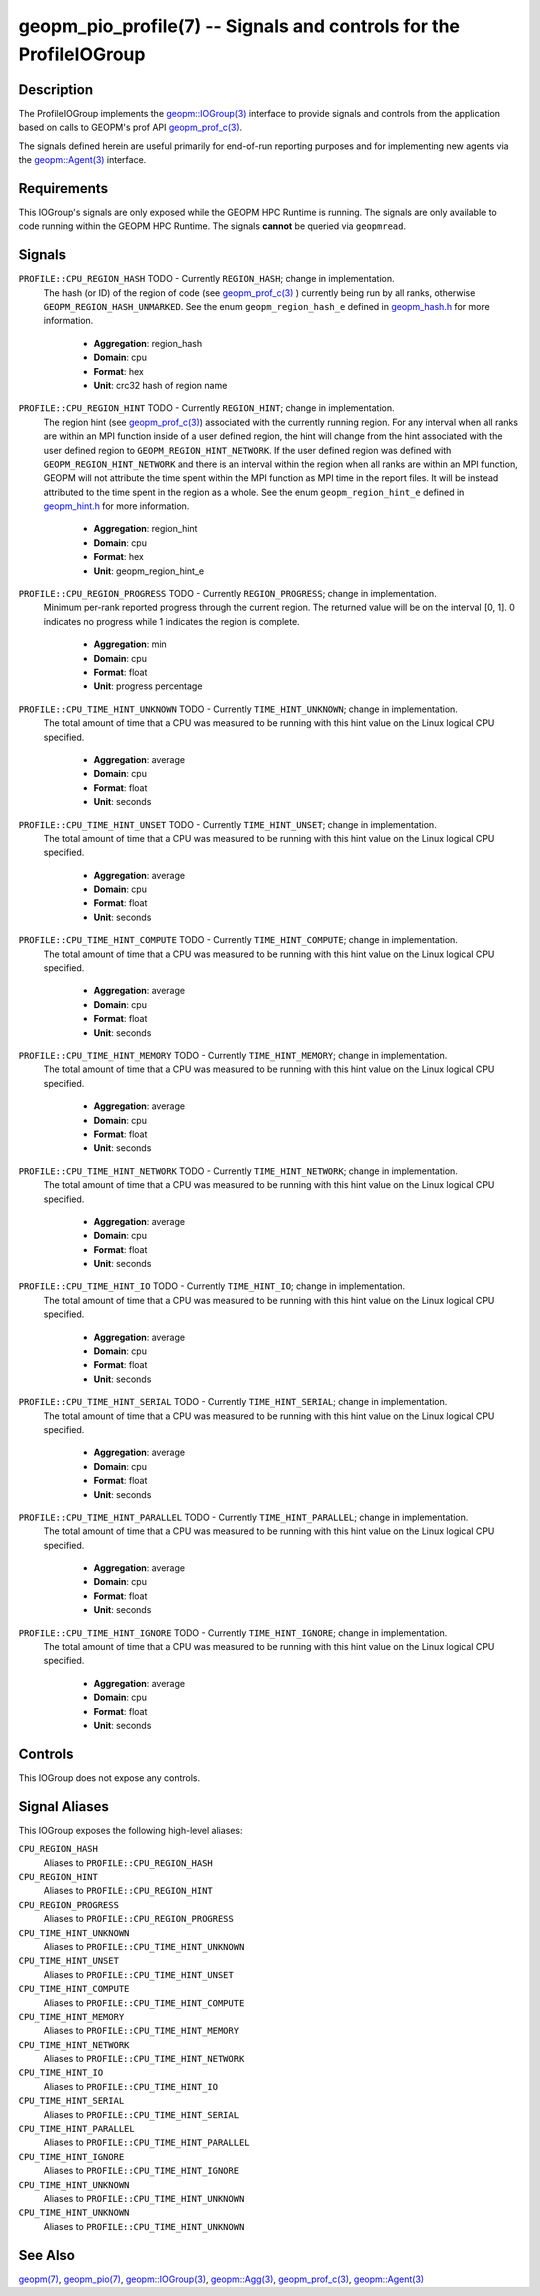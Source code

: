 geopm_pio_profile(7) -- Signals and controls for the ProfileIOGroup
===================================================================================

Description
-----------

The ProfileIOGroup implements the `geopm::IOGroup(3)
<GEOPM_CXX_MAN_IOGroup.3.html>`_ interface to provide signals and controls from
the application based on calls to GEOPM's prof API `geopm_prof_c(3)
<geopm_prof_c.3.html>`_.

The signals defined herein are useful primarily for end-of-run reporting
purposes and for implementing new agents via the `geopm::Agent(3)
<GEOPM_CXX_MAN_Agent.3.html>`_ interface.

Requirements
------------
This IOGroup's signals are only exposed while the GEOPM HPC Runtime is running.
The signals are only available to code running within the GEOPM HPC Runtime.
The signals **cannot** be queried via ``geopmread``.

Signals
-------

``PROFILE::CPU_REGION_HASH`` TODO - Currently ``REGION_HASH``; change in implementation.
    The hash (or ID) of the region of code (see `geopm_prof_c(3)
    <geopm_prof_c.3.html>`_ ) currently being run by all ranks, otherwise
    ``GEOPM_REGION_HASH_UNMARKED``.  See the enum ``geopm_region_hash_e``
    defined in `geopm_hash.h
    <https://github.com/geopm/geopm/blob/dev/service/src/geopm_hash.h>`_ for
    more information.

      * **Aggregation**: region_hash
      * **Domain**: cpu
      * **Format**: hex
      * **Unit**: crc32 hash of region name

``PROFILE::CPU_REGION_HINT`` TODO - Currently ``REGION_HINT``; change in implementation.
    The region hint (see `geopm_prof_c(3) <geopm_prof_c.3.html>`_) associated
    with the currently running region.  For any interval when all ranks are
    within an MPI function inside of a user defined region, the hint will
    change from the hint associated with the user defined region to
    ``GEOPM_REGION_HINT_NETWORK``.  If the user defined region was defined with
    ``GEOPM_REGION_HINT_NETWORK`` and there is an interval within the region
    when all ranks are within an MPI function, GEOPM will not attribute the
    time spent within the MPI function as MPI time in the report files.  It
    will be instead attributed to the time spent in the region as a whole.  See
    the enum ``geopm_region_hint_e`` defined in `geopm_hint.h
    <https://github.com/geopm/geopm/blob/dev/service/src/geopm_hint.h>`_ for
    more information.


      * **Aggregation**: region_hint
      * **Domain**: cpu
      * **Format**: hex
      * **Unit**: geopm_region_hint_e

``PROFILE::CPU_REGION_PROGRESS`` TODO - Currently ``REGION_PROGRESS``; change in implementation.
    Minimum per-rank reported progress through the current region.  The
    returned value will be on the interval [0, 1].  0 indicates no progress
    while 1 indicates the region is complete.

      * **Aggregation**: min
      * **Domain**: cpu
      * **Format**: float
      * **Unit**: progress percentage

``PROFILE::CPU_TIME_HINT_UNKNOWN`` TODO - Currently ``TIME_HINT_UNKNOWN``; change in implementation.
    The total amount of time that a CPU was measured to be running with this
    hint value on the Linux logical CPU specified.

      * **Aggregation**: average
      * **Domain**: cpu
      * **Format**: float
      * **Unit**: seconds

``PROFILE::CPU_TIME_HINT_UNSET`` TODO - Currently ``TIME_HINT_UNSET``; change in implementation.
    The total amount of time that a CPU was measured to be running with this
    hint value on the Linux logical CPU specified.

      * **Aggregation**: average
      * **Domain**: cpu
      * **Format**: float
      * **Unit**: seconds

``PROFILE::CPU_TIME_HINT_COMPUTE`` TODO - Currently ``TIME_HINT_COMPUTE``; change in implementation.
    The total amount of time that a CPU was measured to be running with this
    hint value on the Linux logical CPU specified.

      * **Aggregation**: average
      * **Domain**: cpu
      * **Format**: float
      * **Unit**: seconds

``PROFILE::CPU_TIME_HINT_MEMORY`` TODO - Currently ``TIME_HINT_MEMORY``; change in implementation.
    The total amount of time that a CPU was measured to be running with this
    hint value on the Linux logical CPU specified.

      * **Aggregation**: average
      * **Domain**: cpu
      * **Format**: float
      * **Unit**: seconds

``PROFILE::CPU_TIME_HINT_NETWORK`` TODO - Currently ``TIME_HINT_NETWORK``; change in implementation.
    The total amount of time that a CPU was measured to be running with this
    hint value on the Linux logical CPU specified.

      * **Aggregation**: average
      * **Domain**: cpu
      * **Format**: float
      * **Unit**: seconds

``PROFILE::CPU_TIME_HINT_IO`` TODO - Currently ``TIME_HINT_IO``; change in implementation.
    The total amount of time that a CPU was measured to be running with this
    hint value on the Linux logical CPU specified.

      * **Aggregation**: average
      * **Domain**: cpu
      * **Format**: float
      * **Unit**: seconds

``PROFILE::CPU_TIME_HINT_SERIAL`` TODO - Currently ``TIME_HINT_SERIAL``; change in implementation.
    The total amount of time that a CPU was measured to be running with this
    hint value on the Linux logical CPU specified.

      * **Aggregation**: average
      * **Domain**: cpu
      * **Format**: float
      * **Unit**: seconds

``PROFILE::CPU_TIME_HINT_PARALLEL`` TODO - Currently ``TIME_HINT_PARALLEL``; change in implementation.
    The total amount of time that a CPU was measured to be running with this
    hint value on the Linux logical CPU specified.

      * **Aggregation**: average
      * **Domain**: cpu
      * **Format**: float
      * **Unit**: seconds

``PROFILE::CPU_TIME_HINT_IGNORE`` TODO - Currently ``TIME_HINT_IGNORE``; change in implementation.
    The total amount of time that a CPU was measured to be running with this
    hint value on the Linux logical CPU specified.

      * **Aggregation**: average
      * **Domain**: cpu
      * **Format**: float
      * **Unit**: seconds

Controls
--------

This IOGroup does not expose any controls.

Signal Aliases
--------------

This IOGroup exposes the following high-level aliases:

``CPU_REGION_HASH``
    Aliases to ``PROFILE::CPU_REGION_HASH``

``CPU_REGION_HINT``
    Aliases to ``PROFILE::CPU_REGION_HINT``

``CPU_REGION_PROGRESS``
    Aliases to ``PROFILE::CPU_REGION_PROGRESS``

``CPU_TIME_HINT_UNKNOWN``
    Aliases to ``PROFILE::CPU_TIME_HINT_UNKNOWN``

``CPU_TIME_HINT_UNSET``
    Aliases to ``PROFILE::CPU_TIME_HINT_UNSET``

``CPU_TIME_HINT_COMPUTE``
    Aliases to ``PROFILE::CPU_TIME_HINT_COMPUTE``

``CPU_TIME_HINT_MEMORY``
    Aliases to ``PROFILE::CPU_TIME_HINT_MEMORY``

``CPU_TIME_HINT_NETWORK``
    Aliases to ``PROFILE::CPU_TIME_HINT_NETWORK``

``CPU_TIME_HINT_IO``
    Aliases to ``PROFILE::CPU_TIME_HINT_IO``

``CPU_TIME_HINT_SERIAL``
    Aliases to ``PROFILE::CPU_TIME_HINT_SERIAL``

``CPU_TIME_HINT_PARALLEL``
    Aliases to ``PROFILE::CPU_TIME_HINT_PARALLEL``

``CPU_TIME_HINT_IGNORE``
    Aliases to ``PROFILE::CPU_TIME_HINT_IGNORE``

``CPU_TIME_HINT_UNKNOWN``
    Aliases to ``PROFILE::CPU_TIME_HINT_UNKNOWN``

``CPU_TIME_HINT_UNKNOWN``
    Aliases to ``PROFILE::CPU_TIME_HINT_UNKNOWN``

See Also
--------

`geopm(7) <geopm.7.html>`_,
`geopm_pio(7) <geopm_pio.7.html>`_,
`geopm::IOGroup(3) <GEOPM_CXX_MAN_IOGroup.3.html>`_,
`geopm::Agg(3) <GEOPM_CXX_MAN_Agg.3.html>`_,
`geopm_prof_c(3) <geopm_prof_c.3.html>`_,
`geopm::Agent(3) <GEOPM_CXX_MAN_Agent.3.html>`_
